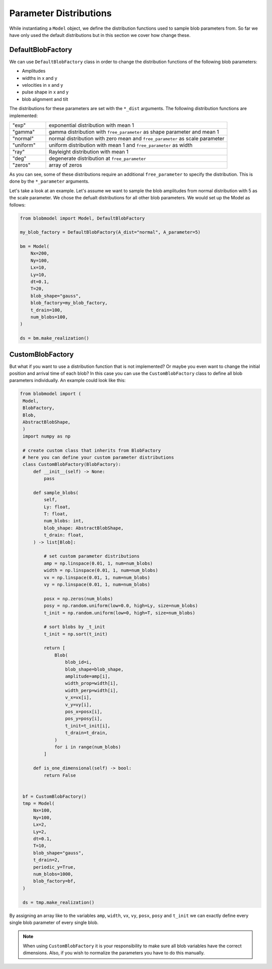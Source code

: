 .. _parameter-distributions:

Parameter Distributions
=======================

While instantiating a ``Model`` object, we define the distribution functions used to sample blob parameters from. 
So far we have only used the default distributions but in this section we cover how change these.

++++++++++++++++++
DefaultBlobFactory
++++++++++++++++++

We can use ``DefaultBlobFactory`` class in order to change the distribution functions of the following blob parameters:

* Amplitudes
* widths in x and y
* velocities in x and y
* pulse shape in x and y
* blob alignment and tilt

The distributions for these parameters are set with the ``*_dist`` arguments. The following distribution functions are implemented:

.. list-table:: 
   :widths: 10 50
   :header-rows: 0

   * - "exp"
     - exponential distribution with mean 1

   * - "gamma"
     - gamma distribution with ``free_parameter`` as shape parameter and mean 1

   * - "normal"
     - normal distribution with zero mean and ``free_parameter`` as scale parameter

   * - "uniform"
     - uniform distribution with mean 1 and ``free_parameter`` as width

   * - "ray"
     - Rayleight distribution with mean 1

   * - "deg"
     - degenerate distribution at ``free_parameter``

   * - "zeros"
     - array of zeros

As you can see, some of these distributions require an additional ``free_parameter`` to specify the distribution.
This is done by the ``*_parameter`` arguments.

Let's take a look at an example. Let's assume we want to sample the blob amplitudes from normal distribution with 5 as the scale parameter. 
We chose the defualt distributions for all other blob parameters. We would set up the Model as follows:


.. code-block:: python

  from blobmodel import Model, DefaultBlobFactory

  my_blob_factory = DefaultBlobFactory(A_dist="normal", A_parameter=5)

  bm = Model(
      Nx=200,
      Ny=100,
      Lx=10,
      Ly=10,
      dt=0.1,
      T=20,
      blob_shape="gauss",
      blob_factory=my_blob_factory,
      t_drain=100,
      num_blobs=100,
  )

  ds = bm.make_realization()

+++++++++++++++++
CustomBlobFactory
+++++++++++++++++

But what if you want to use a distribution function that is not implemented? Or maybe you even want to change the initial position and arrival time of each blob?
In this case you can use the ``CustomBlobFactory`` class to define all blob parameters individually. An example could look like this:

.. code-block:: python

   from blobmodel import (
    Model,
    BlobFactory,
    Blob,
    AbstractBlobShape,
    )
    import numpy as np

    # create custom class that inherits from BlobFactory
    # here you can define your custom parameter distributions
    class CustomBlobFactory(BlobFactory):
        def __init__(self) -> None:
            pass

        def sample_blobs(
            self,
            Ly: float,
            T: float,
            num_blobs: int,
            blob_shape: AbstractBlobShape,
            t_drain: float,
        ) -> list[Blob]:

            # set custom parameter distributions
            amp = np.linspace(0.01, 1, num=num_blobs)
            width = np.linspace(0.01, 1, num=num_blobs)
            vx = np.linspace(0.01, 1, num=num_blobs)
            vy = np.linspace(0.01, 1, num=num_blobs)

            posx = np.zeros(num_blobs)
            posy = np.random.uniform(low=0.0, high=Ly, size=num_blobs)
            t_init = np.random.uniform(low=0, high=T, size=num_blobs)

            # sort blobs by _t_init
            t_init = np.sort(t_init)

            return [
                Blob(
                    blob_id=i,
                    blob_shape=blob_shape,
                    amplitude=amp[i],
                    width_prop=width[i],
                    width_perp=width[i],
                    v_x=vx[i],
                    v_y=vy[i],
                    pos_x=posx[i],
                    pos_y=posy[i],
                    t_init=t_init[i],
                    t_drain=t_drain,
                )
                for i in range(num_blobs)
            ]

        def is_one_dimensional(self) -> bool:
            return False


    bf = CustomBlobFactory()
    tmp = Model(
        Nx=100,
        Ny=100,
        Lx=2,
        Ly=2,
        dt=0.1,
        T=10,
        blob_shape="gauss",
        t_drain=2,
        periodic_y=True,
        num_blobs=1000,
        blob_factory=bf,
    )

    ds = tmp.make_realization()

By assigning an array like to the variables ``amp``, ``width``, ``vx``, ``vy``, ``posx``, ``posy`` and ``t_init`` we can exactly define every single blob parameter of every single blob.

.. note::

   When using ``CustomBlobFactory`` it is your responsibility to make sure all blob variables have the correct dimensions. Also, if you wish to normalize the parameters you have to do this manually.
